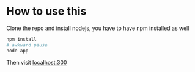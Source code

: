 * How to use this
Clone the repo and install nodejs, you have to have npm installed as well
#+begin_src sh
npm install
# awkward pause
node app
#+end_src

Then visit [[http:localhost:3000][localhost:300]]
